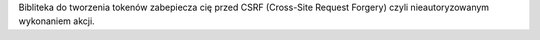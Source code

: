 Bibliteka do tworzenia tokenów zabepiecza cię przed CSRF (Cross-Site Request Forgery) czyli nieautoryzowanym wykonaniem akcji.